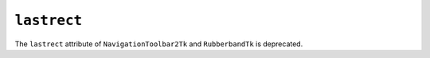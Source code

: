 ``lastrect``
~~~~~~~~~~~~
The ``lastrect`` attribute of ``NavigationToolbar2Tk`` and ``RubberbandTk`` is
deprecated.
